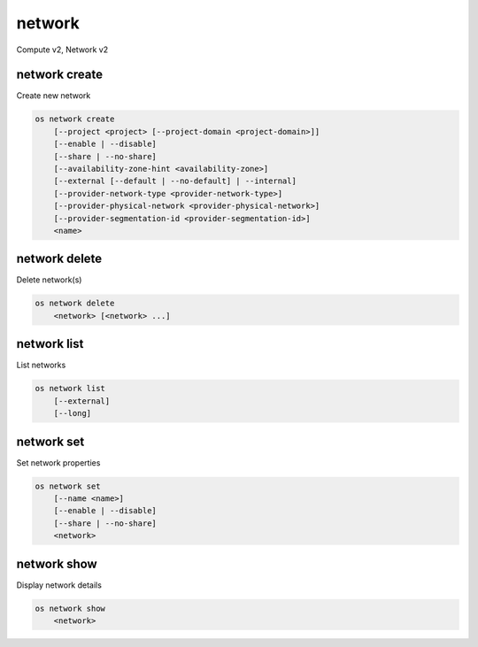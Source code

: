 =======
network
=======

Compute v2, Network v2

network create
--------------

Create new network

.. program:: network create
.. code:: bash

    os network create
        [--project <project> [--project-domain <project-domain>]]
        [--enable | --disable]
        [--share | --no-share]
        [--availability-zone-hint <availability-zone>]
        [--external [--default | --no-default] | --internal]
        [--provider-network-type <provider-network-type>]
        [--provider-physical-network <provider-physical-network>]
        [--provider-segmentation-id <provider-segmentation-id>]
        <name>

.. option:: --project <project>

    Owner's project (name or ID)
    (Network v2 only)

.. option:: --project-domain <project-domain>

    Domain the project belongs to (name or ID).
    This can be used in case collisions between project names exist.
    (Network v2 only)

.. option:: --enable

    Enable network (default)
    (Network v2 only)

.. option:: --disable

    Disable network
    (Network v2 only)

.. option:: --share

    Share the network between projects

.. option:: --no-share

    Do not share the network between projects

.. option:: --availability-zone-hint <availability-zone>

    Availability Zone in which to create this network (requires the Network
    Availability Zone extension, this option can be repeated).
    (Network v2 only)

.. option:: --subnet <subnet>

    IPv4 subnet for fixed IPs (in CIDR notation)
    (Compute v2 network only)

.. option:: --external

    Set this network as an external network.
    Requires the "external-net" extension to be enabled.
    (Network v2 only)

.. option:: --internal

    Set this network as an internal network (default)
    (Network v2 only)

.. option:: --default

    Specify if this network should be used as
    the default external network
    (Network v2 only)

.. option:: --no-default

    Do not use the network as the default external network.
    By default, no network is set as an external network.
    (Network v2 only)

.. option:: --provider-network-type <provider-network-type>

    The physical mechanism by which the virtual network is implemented.
    The supported options are: flat, gre, local, vlan, vxlan
    (Network v2 only)

.. option:: --provider-physical-network <provider-physical-network>

    Name of the physical network over which the virtual network is implemented
    (Network v2 only)

.. option:: --provider-segmentation-id <provider-segmentation-id>

    VLAN ID for VLAN networks or tunnel-id for GRE/VXLAN networks
    (Network v2 only)

.. _network_create-name:
.. describe:: <name>

    New network name

network delete
--------------

Delete network(s)

.. program:: network delete
.. code:: bash

    os network delete
        <network> [<network> ...]

.. _network_delete-network:
.. describe:: <network>

    Network(s) to delete (name or ID)

network list
------------

List networks

.. program:: network list
.. code:: bash

    os network list
        [--external]
        [--long]

.. option:: --external

    List external networks

.. option:: --long

    List additional fields in output

network set
-----------

Set network properties

.. program:: network set
.. code:: bash

    os network set
        [--name <name>]
        [--enable | --disable]
        [--share | --no-share]
        <network>

.. option:: --name <name>

    Set network name

.. option:: --enable

    Enable network

.. option:: --disable

    Disable network

.. option:: --share

    Share the network between projects

.. option:: --no-share

    Do not share the network between projects

.. _network_set-network:
.. describe:: <network>

    Network to modify (name or ID)

network show
------------

Display network details

.. program:: network show
.. code:: bash

    os network show
        <network>

.. _network_show-network:
.. describe:: <network>

    Network to display (name or ID)
